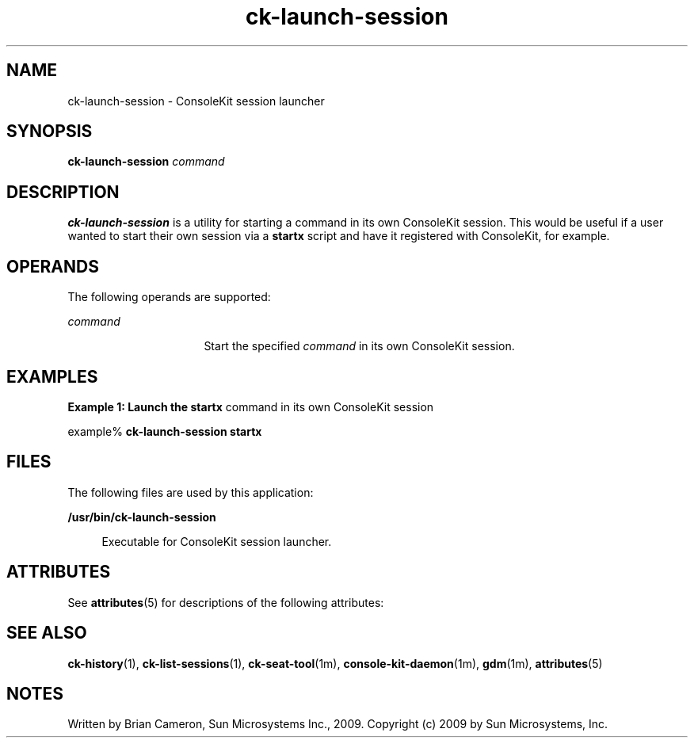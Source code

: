 '\" te
.TH ck-launch-session 1 "22 Oct 2009" "SunOS 5.11" "User Commands"
.SH "NAME"
ck-launch-session \- ConsoleKit session launcher
.SH "SYNOPSIS"
.PP
\fBck-launch-session\fR \fB\fIcommand\fR\fR
.SH "DESCRIPTION"
.PP
\fBck-launch-session\fR is a utility for starting a command in its own
ConsoleKit session\&.  This would be useful if a user wanted to start their own
session via a \fBstartx\fR script and have it registered with
ConsoleKit, for example\&.
.SH "OPERANDS"
.PP
The following operands are supported:
.sp
.ne 2
.mk
\fB\fB\fIcommand\fR\fR\fR
.in +16n
.rt
Start the specified \fIcommand\fR in its own ConsoleKit
session\&.
.sp
.sp 1
.in -16n
.SH "EXAMPLES"
.PP
\fBExample 1: Launch the \fBstartx\fR command in its own ConsoleKit
session\fR
.PP
.PP
.nf
example% \fBck-launch-session \fBstartx\fR\fR
.fi
.SH "FILES"
.PP
The following files are used by this application:
.sp
.ne 2
.mk
\fB\fB/usr/bin/ck-launch-session\fR\fR
.sp .6
.in +4
Executable for ConsoleKit session launcher\&.
.sp
.sp 1
.in -4
.SH "ATTRIBUTES"
.PP
See
\fBattributes\fR(5)
for descriptions of the following attributes:
.sp
.TS
tab() allbox;
cw(2.750000i)| cw(2.750000i)
lw(2.750000i)| lw(2.750000i).
ATTRIBUTE TYPEATTRIBUTE VALUE
Availabilitylibrary/xdg/consolekit
Interface stabilityVolatile
.TE
.sp
.SH "SEE ALSO"
.PP
\fBck-history\fR(1),
\fBck-list-sessions\fR(1),
\fBck-seat-tool\fR(1m),
\fBconsole-kit-daemon\fR(1m),
\fBgdm\fR(1m),
\fBattributes\fR(5)
.SH "NOTES"
.PP
Written by Brian Cameron, Sun Microsystems Inc\&., 2009\&.
Copyright (c) 2009 by Sun Microsystems, Inc\&.
...\" created by instant / solbook-to-man, Tue 27 Jan 2015, 17:22
...\" LSARC 2009/432 ConsoleKit 
